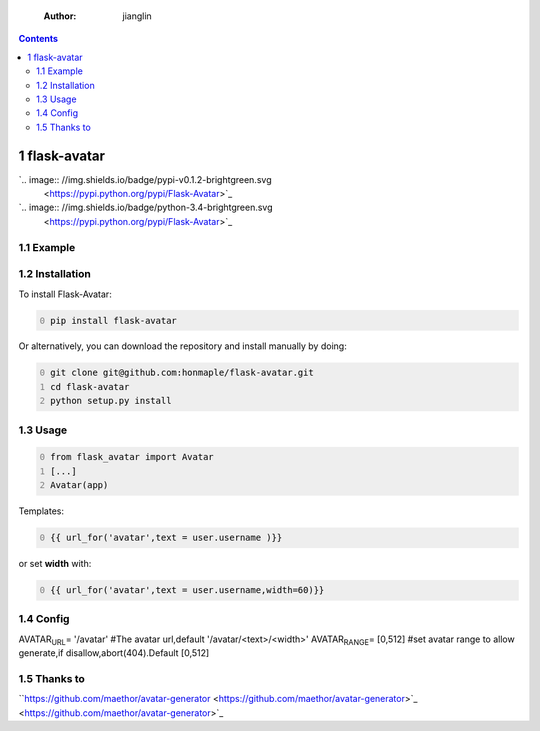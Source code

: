     :Author: jianglin

.. contents::

1 flask-avatar
--------------

`.. image:: //img.shields.io/badge/pypi-v0.1.2-brightgreen.svg
 <https://pypi.python.org/pypi/Flask-Avatar>`_
`.. image:: //img.shields.io/badge/python-3.4-brightgreen.svg
 <https://pypi.python.org/pypi/Flask-Avatar>`_

1.1 Example
~~~~~~~~~~~

.. image:: //raw.githubusercontent.com/honmaple/flask-avatar/master/example/avatar1.png

.. image:: //raw.githubusercontent.com/honmaple/flask-avatar/master/example/avatar2.png

.. image:: //raw.githubusercontent.com/honmaple/flask-avatar/master/example/avatar3.png

1.2 Installation
~~~~~~~~~~~~~~~~

To install Flask-Avatar:

.. code-block:: shell
    :number-lines: 0

    pip install flask-avatar

Or alternatively, you can download the repository and install manually by doing:

.. code-block:: sehll
    :number-lines: 0

    git clone git@github.com:honmaple/flask-avatar.git
    cd flask-avatar
    python setup.py install

1.3 Usage
~~~~~~~~~

.. code-block:: python
    :number-lines: 0

    from flask_avatar import Avatar
    [...]
    Avatar(app)

Templates:

.. code-block:: html
    :number-lines: 0

    {{ url_for('avatar',text = user.username )}}

or set **width** with:

.. code-block:: html
    :number-lines: 0

    {{ url_for('avatar',text = user.username,width=60)}}

1.4 Config
~~~~~~~~~~

AVATAR\ :sub:`URL`\ = '/avatar' #The avatar url,default '/avatar/<text>/<width>'
AVATAR\ :sub:`RANGE`\ = [0,512] #set avatar range to allow generate,if disallow,abort(404).Default [0,512]

1.5 Thanks to
~~~~~~~~~~~~~

``https://github.com/maethor/avatar-generator <https://github.com/maethor/avatar-generator>`_ <https://github.com/maethor/avatar-generator>`_
